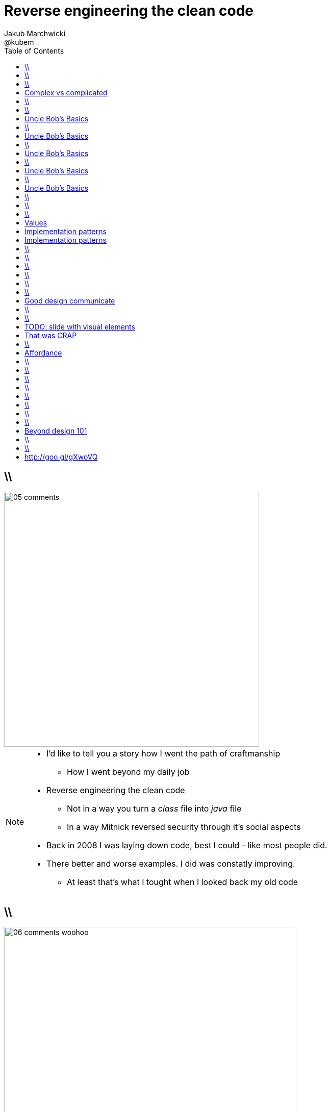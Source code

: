= Reverse engineering the clean code
Jakub Marchwicki ; @kubem
:longform:
:sectids!:
:imagesdir: images
:source-highlighter: highlightjs
:language: no-highlight
:dzslides-style: stormy-jm
:dzslides-transition: fade
:dzslides-fonts: family=Yanone+Kaffeesatz:400,700,200,300&family=Cedarville+Cursive
:dzslides-highlight: monokai
:experimental:
:toc2:
:sectanchors:
:idprefix:
:idseparator: -
:icons: font

== \\
image::05-comments.png[width=500]

[NOTE]
[role="speaker"]
====
* I'd like to tell you a story how I went the path of craftmanship
** How I went beyond my daily job
* Reverse engineering the clean code
** Not in a way you turn a _class_ file into _java_ file
** In a way Mitnick reversed security through it's social aspects
* Back in 2008 I was laying down code, best I could - like most people did.
* There better and worse examples. I did was constatly improving.
** At least that's what I tought when I looked back my old code
====

== \\
image::06-comments-woohoo.png[width=573]

[NOTE]
[role="speaker"]
====
* one day I realized there can and must be a beaty in code
** prolly when I first time compared Calendar API and JodaTime
** or looked up Guava (called Google Collections at that time)
====

== \\
image::07-wtfs.jpg[role="frame"]

[NOTE]
[role="speaker"]
====
* Jest na przyklad jedna uniwersalna miara
** ale skąd wiemy że pojawiają się takie WTF.
* I dlaczego wszyscy mają takie WTFy – niezależnie od języka, doświadczenia.
* I think I can always smell the crappy code.
====

[.topic]
== Complex vs complicated

[.incremental]
Simple to read, learn and understand::
How easy it’s for novice programmer to maintain a significant program

Make stuff simple but not simplistic::

[NOTE]
[role="speaker"]
====
* complex vs complicated – w kontekście języków programowania.
* verbosity Javy vs. Groovy, frameworkach: nie pisz nowego – jednen już jest.
** ESB wygląda prosto na diagramach.
* Mythical man-month. Inherent and accidental complexity
====

== \\
image::08-books.png[caption="TODO::: Single source of truth", role="frame"]

[NOTE]
[role="speaker"]
====
* Trafiłem na kilka książek. Kto nie zna?
* Bo jak nie zna – to reszta prezentacji może być trudna do przełknięcie ;-)
====

== \\
image::10-uncle-bob.jpg[caption="Have you met Uncle Bob?", role="frame"]

[NOTE]
[role="speaker"]
====
* Now when I think about it, it was definatelly master - apprentice relation
* The rules. *The dogmna*. Variables. Names. Comments
* I realized my craft was improving
** I felt like I had this rules tatoos at my arm
* But yet another realization came
** Do I do this to keep the code maintanable, easier to change
** I kept focus beter
* My team mates are more eager to change my code
* I realized clean code wasn't on it's own. It was a result. *Not the cause*
====

[.topic]
== Uncle Bob's Basics

* Name variables in such and such way

[.source]
== \\

[source, java]
----
public static String parse_pliterki(String old_s) {
  StringBuffer old_sb = new StringBuffer(old_s);
  String new_s = "";
  for(int i=0;i<old_sb.length();i++) {
    if((int)old_sb.charAt(i)==260)
      old_sb.replace(i,i+1,"&#260;");
    if((int)old_sb.charAt(i)==261)
      old_sb.replace(i,i+1,"&#261;");
    //...
  }
  new_s += old_sb.toString();
  return new_s;
}
----

[.topic]
== Uncle Bob's Basics

* Name variables in such and such way
* Use comments when suitable and valuable

[.source]
== \\

[source, java]
----
/*
 * This class represents Customer
 */
public class Customer {

  /*
   * The customer's name
   */
  private String name;

  //....
}
----

[.topic]
== Uncle Bob's Basics

* Name variables in such and such way
* Use comments when suitable and valuable
* Split functions, decompose

[.source]
== \\

[source, csharp]
----
class Student
{
    private string name;
    private int knowledge;
    private Func<Course, bool> preferences;
    private int experience;

    public void Study()
    {
        knowledge++;
    }

    public void Enlist(IEnumerable<Course> courses)
    {
        // Select appropriate courses and enlist
        foreach (var course in courses.Where(preferences))
            course.Enlist(name);
    }

    public void Work()
    {
        experience++;
    }
}
----

[.topic]
== Uncle Bob's Basics

* Name variables in such and such way
* Use comments when suitable and valuable
* Split functions, decompose
* Use abstractions, symmetry, law of Demeter

[.source]
== \\

[source, java]
----
TextView v = (TextView)
 ((RelativeLayout)
  ((AbsoluteLayout)
   ((LinearLayout)
    ((RelativeLayout)(
    (LinearLayout)activty.findViewById(R.id.container)).getChildAt(1))
    .getChildAt(0))
   .getChildAt(element))
  .getChildAt(0))
 .getChildAt(0);
----

[.topic]
== Uncle Bob's Basics

* Name variables in such and such way
* Use comments when suitable and valuable
* Split functions, decompose
* Use abstractions, symmetry, law of Demeter
* Test, test, test. Red - green - …

[.source]
== \\

[source, java]
----
@Test
public class ExampleTest {
  public void testExample() {
    assertTrue(true);
  }
}
----

== \\
image::15-like-a-boss.jpg[caption="The SOLID programmer", role="frame"]

[NOTE]
[role="speaker"]
====
* Now I know where it's comming all from
* You can feel like a boss. Sometimes being a bit superior and dicky
* That might be how you feel when you get all that
** Or you can dig harder and deeper
** Look for some other inspirations. Go beyond beauty in code, cause it's not about beauty
* SOLID definition
* Ale to wszystko zbyt wcześnie
====

== \\
image::11-kent-beck.jpg[caption="The Sourcerer", role="frame"]

[NOTE]
[role="speaker"]
====
* That way I got to Kent Beck
* The clean code was the effect. The cause was somewhere else
** I know Uncle Bob was ranting about implementation patterns in clean code book. *I don't care*
* Kent has given this different perspective on what was important
** what the implementation was really about
====

[.topic]
== Values

[.incremental]
* Code is the communication's foundation
* We are one team, team as a whole
** My shortcuts are not smb's else problem
** Whole team's problem
* Code is read more often then written
* Spend more time maintaining than creating

[.topic]
== Implementation patterns

[.incremental]
Communication::
Read code like a prose

Simplicity::
Be aware of complexity and add when essential

Local consequences::
Data and behaviour together

[.topic]
== Implementation patterns

[.incremental]
DRY::
minimize repetition

Symmetry::
Keep the same level of abstraction

== \\

[.small.quote, Grady Booch, Object-Oriented Analysis and Design with Applications]
____
Clean code is simple and direct. Clean code reads like well-written prose. Clean code never obscures the designers’ intent but rather is full of crisp abstractions and straightforward lines of control.
____

== \\
image::12-loctus.jpg[caption="The Borg", role="frame"]

[NOTE]
[role="speaker"]
====
* Still we ask ourselves a question why are we doing that?
====

== \\
image::19-on.jpg[caption="prettiness", role="frame"]

== \\
image::19-krzeslo.jpg[caption="aesthetics", role="frame"]

== \\
image::19-syrena.jpg[caption="design", role="frame"]

[NOTE]
[role="speaker"]
====
* Each of these make you feel different emotions
** Though all wakes a sense of beauty in you. Because all of those where neatly designed.
* It's all about what we feel,what happends within our mind when we see such objectes
* Same can happen when working with beautiful code
** I'll get there
====

== \\

[quote, Trisha Gee (@trisha_gee), #JFokus (4   February 2014)]
____
For library designers, +
the API *is* the UI.
____

[NOTE]
[role="speaker"]
====
* Trisha projektowała API do MongoDB, ja Javy - ale nie tylko
* A thesis that API is pretty much like UI - similar principles, similar behvious
* Similar disorientation.
====

[.topic]
== Good design communicate

[.incremental]
* effectively
* efficiently
* easy to digest
* comfortable to read

[NOTE]
[role="speaker"]
====
* Let's get to the basis of design, some principles
** Design 101 - for those doing phisical design
** not only web pages
* seem pretty straightforward
* now eat this!
====

[.source]
== \\

[source, java]
----
Generator.prototype.update = function () {
	var	t = this.timer++,
		d = this.delay,
		s = this.samples,
		m = this.minDistance,
		w = this.width,
		h = this.height,
		g = this.global,
		c = this.cid,
		ttl = this.ttl--,
		l = s.length,
		rand = Math.random,
		floor = Math.floor,
		x, y, r, i, j, d2, n;

	if (ttl > 0) {
		while (t > d) {
			r = s[floor(rand() * l)].copy();

			if (m) {
				i = 1000;
				while (i--) {
					x = rand() * w - w * 0.5;
					y = rand() * h - h * 0.5;

					for (j in this) if (j instanceof Entity) {
						n = this[i];
						d2 = (x - n.x) * (x - n.x) + (y - n.y) * (y - n.y);

						if (d2 * d2 > m) {
							i = 0;
						}
					}
				}
			} else {
				x = rand() * w - w * 0.5;
				y = rand() * h - h * 0.5;
			}

			r.x = x;
			r.y = y;

			if (!g) {
				r.parent = this;
			}

			this[c] = r;
			this.cid = c += 1;
			this.time = t -= d;
		}
	} else {
		delete this.update;
	}
};
----

== \\

[.incremental]
Contrast:: grabs attention, relative importance
Repetition::
attach meaning to the new element
Alignment::
Keeping same things together
Proximity::
not very far away from each other

[NOTE]
[role="speaker"]
====
* This is really for graphic design, aligning of visual elements
* Kent Beck when talking about implementation patterns he was dscribing it
** He tackled each and every line of code with lot of
====

[.topic]
== TODO: slide with visual elements

[.topic]
== That was CRAP

[.statement]
*CRAP* design

[NOTE]
[role="speaker"]
====
* However it's not about remembering some juicy buzzwords
* It's not that somebody created a mem and now we design like this
* The mem was coming from somewhere, from some studies and researches
====

== \\
image::20-pudelko.jpg[caption="", role="stretch-x"]

[NOTE]
[role="speaker"]
====
* Sometimes research is about a box
* We see a box and we build a mental model around that, in our mind.
* Take this box
** We can lift it, shake it, open, look inside, put something inside
====


[.topic]
== Affordance

====
[.small.quote]
____
a *quality* of an *object*, which *allows* an individual *to perform an action*. For example, a knob affords twisting, and perhaps pushing, while a cord affords pulling
____
====

== \\
image::21-affordance.jpg[caption="affordance for dummies", role="frame"]

[NOTE]
[role="speaker"]
====
* This plate,this knob suggest an action
** These suggestions are called signifiers
====

== \\
image::21-design-of-everyday-things.jpg[caption="", role="stretch-x"]

[NOTE]
[role="speaker"]
====
* These terms were coined by Don Norman
** In this book "the design of everyday things"
* So now, think not only about phisical objects.

====

== \\
image::22-drzwi-jedi.png[caption="Only for Jedi", role="frame"]

[NOTE]
[role="speaker"]
====
* How it works - we see it on daily basis
====

== \\
image::24-android1.png[width=300]

[NOTE]
[role="speaker"]
====
* Not only among phisical objects, also in IT
** See Android. It's after all fairly easy to bash about
* See this box. It has slider, which suggests an action.
** But at the same time it's a button. WTF??
====

== \\
image::24-android1.png[width=300]
image::24-android2.png[width=287, role="pull-right"]

[NOTE]
[role="speaker"]
====
* Yeah. That was funny, but how it works with code?
** Has it's nature this sugegsts us certain actions we can or should perform.
====


== \\
image::13-functions2.png[caption="Why? Oh Why?", role="frame"]

[.source]
== \\

[source, java]
.+BadBadSql.java+
----
public class Sql {

   public Sql(String table, Column[] columns)
   public String create()
   public String insert(Object[] fields)
   public String selectAll()
   public String fieldByKey(
	String keyColumn, String keyValue)
   private String ColumnList(Column[] columns)
   private String valuesList(
	Object[] fields, final Column[] columns)

}
----

[NOTE]
[role="speaker"]
====
* So what's wrong here? Many
** Many responsibilities, too many
** Open Closed principle
** All our changes are pretty invasive
====

[.source]
== \\

[source, java]
----
abstract public class Sql {
   public Sql(String table, Column[] columns)
   abstract public String generate();
}

public class CreateSql extends Sql {
   public CreateSql(String table, Column[] columns)
   @Override public String generate()
}

public class SelectSql extends Sql {
   public SelectSql(String table, Column[] columns)
   @Override public String generate()
}

public class InsertSql extends Sql {
   public InsertSql(String table, Column[] columns)
   @Override public String generate()
   private String valuesList(Object[] fields, final Column[] columns)
}

public class FindKeyBySql extends Sql {
   public FindKeyBySql(String table, Column[] columns, String keyColumn, String keyValue)
   @Override public String generate()
}
----

[NOTE]
[role="speaker"]
====
Now take this example

* mental model: what model you build when you see this code
* affordance: what actions does this code allow you to do
* signifiers: or more, what it suggests
====

[.topic]
== Beyond design 101

[.statement]
We can *help* ourselves +
and be more *effective*

[NOTE]
[role="speaker"]
====
There is more

* George Miler. The Magical Number Seven, Plus or Minus Two: Some Limits on Our Capacity for Processing Information
* multistore memory model
** different level of memory, time to learn
* The Flow - when we find ourself within a highly challanging, engaging state of full immersion.
====

== \\
image::25-bruce-lee.png[caption="", role="frame"]


[NOTE]
[role="speaker"]
====
* So when next time you find yourself with a bit a free time, about to watch "Breaking bad"
* There is one thing I'd like you to remember
** Take away with you
====

== \\
image::25-bruce-lee.png[caption="Has Bruce Lee known kung-fu?", role="frame"]

[NOTE]
[role="speaker"]
====
* Coding is only a part of you job
* Lots of things are beyond coding
** Communication, aesthetics, desgn, psychology
* Be like Bruce Lee, who started with Kung Fu and ended with Karate
** Actually this term is coined by a friend of mine
** Michał Bartyzel, who was talking yesterday about communication and conversation patterns
* Go for Eames - The architect or Normand Design of everyday things
====


[.topic.ending, hrole="name"]
== http://goo.gl/gXwoVQ

[.pull-right]
Thank you!

[.footer]
[icon-twitter]'{zwsp}' @kubem
